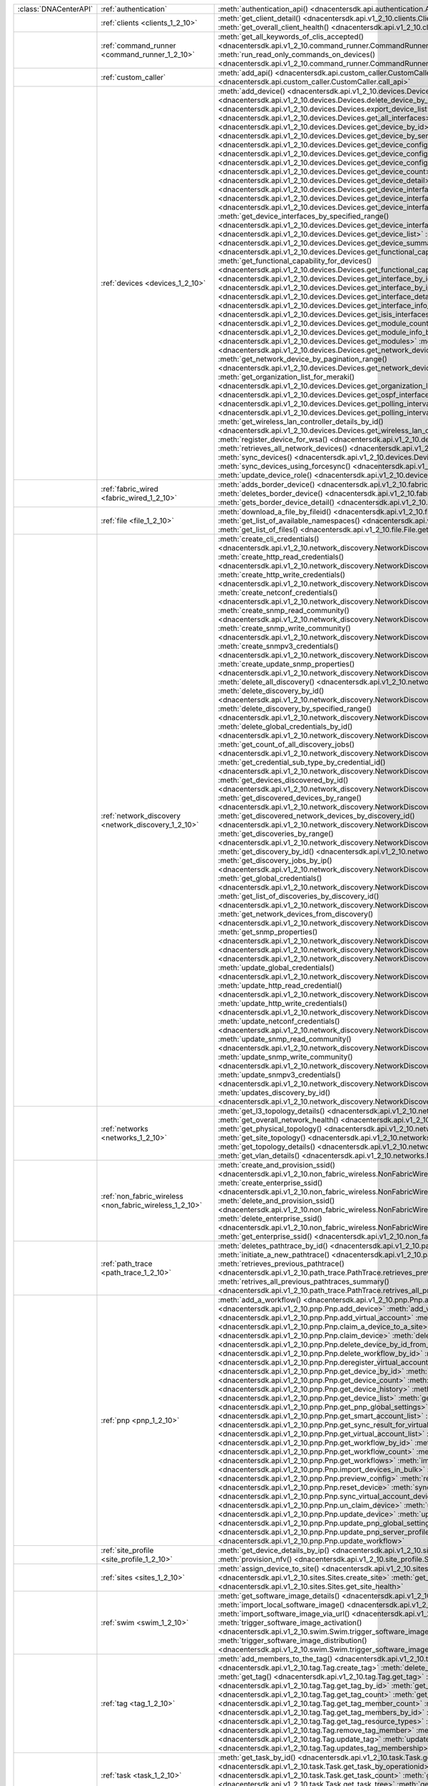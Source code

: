 +----------------------+---------------------------------------------------------+-----------------------------------------------------------------------------------------------------------------------------------------------------------------------+
|:class:`DNACenterAPI` | :ref:`authentication`                                   | :meth:`authentication_api() <dnacentersdk.api.authentication.Authentication.authentication_api>`                                                                      |
+----------------------+---------------------------------------------------------+-----------------------------------------------------------------------------------------------------------------------------------------------------------------------+
|                      | :ref:`clients <clients_1_2_10>`                         | :meth:`get_client_detail() <dnacentersdk.api.v1_2_10.clients.Clients.get_client_detail>`                                                                              |
|                      |                                                         | :meth:`get_overall_client_health() <dnacentersdk.api.v1_2_10.clients.Clients.get_overall_client_health>`                                                              |
+----------------------+---------------------------------------------------------+-----------------------------------------------------------------------------------------------------------------------------------------------------------------------+
|                      | :ref:`command_runner <command_runner_1_2_10>`           | :meth:`get_all_keywords_of_clis_accepted() <dnacentersdk.api.v1_2_10.command_runner.CommandRunner.get_all_keywords_of_clis_accepted>`                                 |
|                      |                                                         | :meth:`run_read_only_commands_on_devices() <dnacentersdk.api.v1_2_10.command_runner.CommandRunner.run_read_only_commands_on_devices>`                                 |
+----------------------+---------------------------------------------------------+-----------------------------------------------------------------------------------------------------------------------------------------------------------------------+
|                      | :ref:`custom_caller`                                    | :meth:`add_api() <dnacentersdk.api.custom_caller.CustomCaller.add_api>`                                                                                               |
|                      |                                                         | :meth:`call_api() <dnacentersdk.api.custom_caller.CustomCaller.call_api>`                                                                                             |
+----------------------+---------------------------------------------------------+-----------------------------------------------------------------------------------------------------------------------------------------------------------------------+
|                      | :ref:`devices <devices_1_2_10>`                         | :meth:`add_device() <dnacentersdk.api.v1_2_10.devices.Devices.add_device>`                                                                                            |
|                      |                                                         | :meth:`delete_device_by_id() <dnacentersdk.api.v1_2_10.devices.Devices.delete_device_by_id>`                                                                          |
|                      |                                                         | :meth:`export_device_list() <dnacentersdk.api.v1_2_10.devices.Devices.export_device_list>`                                                                            |
|                      |                                                         | :meth:`get_all_interfaces() <dnacentersdk.api.v1_2_10.devices.Devices.get_all_interfaces>`                                                                            |
|                      |                                                         | :meth:`get_device_by_id() <dnacentersdk.api.v1_2_10.devices.Devices.get_device_by_id>`                                                                                |
|                      |                                                         | :meth:`get_device_by_serial_number() <dnacentersdk.api.v1_2_10.devices.Devices.get_device_by_serial_number>`                                                          |
|                      |                                                         | :meth:`get_device_config_by_id() <dnacentersdk.api.v1_2_10.devices.Devices.get_device_config_by_id>`                                                                  |
|                      |                                                         | :meth:`get_device_config_count() <dnacentersdk.api.v1_2_10.devices.Devices.get_device_config_count>`                                                                  |
|                      |                                                         | :meth:`get_device_config_for_all_devices() <dnacentersdk.api.v1_2_10.devices.Devices.get_device_config_for_all_devices>`                                              |
|                      |                                                         | :meth:`get_device_count() <dnacentersdk.api.v1_2_10.devices.Devices.get_device_count>`                                                                                |
|                      |                                                         | :meth:`get_device_detail() <dnacentersdk.api.v1_2_10.devices.Devices.get_device_detail>`                                                                              |
|                      |                                                         | :meth:`get_device_interface_count() <dnacentersdk.api.v1_2_10.devices.Devices.get_device_interface_count>`                                                            |
|                      |                                                         | :meth:`get_device_interface_count_by_id() <dnacentersdk.api.v1_2_10.devices.Devices.get_device_interface_count_by_id>`                                                |
|                      |                                                         | :meth:`get_device_interface_vlans() <dnacentersdk.api.v1_2_10.devices.Devices.get_device_interface_vlans>`                                                            |
|                      |                                                         | :meth:`get_device_interfaces_by_specified_range() <dnacentersdk.api.v1_2_10.devices.Devices.get_device_interfaces_by_specified_range>`                                |
|                      |                                                         | :meth:`get_device_list() <dnacentersdk.api.v1_2_10.devices.Devices.get_device_list>`                                                                                  |
|                      |                                                         | :meth:`get_device_summary() <dnacentersdk.api.v1_2_10.devices.Devices.get_device_summary>`                                                                            |
|                      |                                                         | :meth:`get_functional_capability_by_id() <dnacentersdk.api.v1_2_10.devices.Devices.get_functional_capability_by_id>`                                                  |
|                      |                                                         | :meth:`get_functional_capability_for_devices() <dnacentersdk.api.v1_2_10.devices.Devices.get_functional_capability_for_devices>`                                      |
|                      |                                                         | :meth:`get_interface_by_id() <dnacentersdk.api.v1_2_10.devices.Devices.get_interface_by_id>`                                                                          |
|                      |                                                         | :meth:`get_interface_by_ip() <dnacentersdk.api.v1_2_10.devices.Devices.get_interface_by_ip>`                                                                          |
|                      |                                                         | :meth:`get_interface_details() <dnacentersdk.api.v1_2_10.devices.Devices.get_interface_details>`                                                                      |
|                      |                                                         | :meth:`get_interface_info_by_id() <dnacentersdk.api.v1_2_10.devices.Devices.get_interface_info_by_id>`                                                                |
|                      |                                                         | :meth:`get_isis_interfaces() <dnacentersdk.api.v1_2_10.devices.Devices.get_isis_interfaces>`                                                                          |
|                      |                                                         | :meth:`get_module_count() <dnacentersdk.api.v1_2_10.devices.Devices.get_module_count>`                                                                                |
|                      |                                                         | :meth:`get_module_info_by_id() <dnacentersdk.api.v1_2_10.devices.Devices.get_module_info_by_id>`                                                                      |
|                      |                                                         | :meth:`get_modules() <dnacentersdk.api.v1_2_10.devices.Devices.get_modules>`                                                                                          |
|                      |                                                         | :meth:`get_network_device_by_ip() <dnacentersdk.api.v1_2_10.devices.Devices.get_network_device_by_ip>`                                                                |
|                      |                                                         | :meth:`get_network_device_by_pagination_range() <dnacentersdk.api.v1_2_10.devices.Devices.get_network_device_by_pagination_range>`                                    |
|                      |                                                         | :meth:`get_organization_list_for_meraki() <dnacentersdk.api.v1_2_10.devices.Devices.get_organization_list_for_meraki>`                                                |
|                      |                                                         | :meth:`get_ospf_interfaces() <dnacentersdk.api.v1_2_10.devices.Devices.get_ospf_interfaces>`                                                                          |
|                      |                                                         | :meth:`get_polling_interval_by_id() <dnacentersdk.api.v1_2_10.devices.Devices.get_polling_interval_by_id>`                                                            |
|                      |                                                         | :meth:`get_polling_interval_for_all_devices() <dnacentersdk.api.v1_2_10.devices.Devices.get_polling_interval_for_all_devices>`                                        |
|                      |                                                         | :meth:`get_wireless_lan_controller_details_by_id() <dnacentersdk.api.v1_2_10.devices.Devices.get_wireless_lan_controller_details_by_id>`                              |
|                      |                                                         | :meth:`register_device_for_wsa() <dnacentersdk.api.v1_2_10.devices.Devices.register_device_for_wsa>`                                                                  |
|                      |                                                         | :meth:`retrieves_all_network_devices() <dnacentersdk.api.v1_2_10.devices.Devices.retrieves_all_network_devices>`                                                      |
|                      |                                                         | :meth:`sync_devices() <dnacentersdk.api.v1_2_10.devices.Devices.sync_devices>`                                                                                        |
|                      |                                                         | :meth:`sync_devices_using_forcesync() <dnacentersdk.api.v1_2_10.devices.Devices.sync_devices_using_forcesync>`                                                        |
|                      |                                                         | :meth:`update_device_role() <dnacentersdk.api.v1_2_10.devices.Devices.update_device_role>`                                                                            |
+----------------------+---------------------------------------------------------+-----------------------------------------------------------------------------------------------------------------------------------------------------------------------+
|                      | :ref:`fabric_wired <fabric_wired_1_2_10>`               | :meth:`adds_border_device() <dnacentersdk.api.v1_2_10.fabric_wired.FabricWired.adds_border_device>`                                                                   |
|                      |                                                         | :meth:`deletes_border_device() <dnacentersdk.api.v1_2_10.fabric_wired.FabricWired.deletes_border_device>`                                                             |
|                      |                                                         | :meth:`gets_border_device_detail() <dnacentersdk.api.v1_2_10.fabric_wired.FabricWired.gets_border_device_detail>`                                                     |
+----------------------+---------------------------------------------------------+-----------------------------------------------------------------------------------------------------------------------------------------------------------------------+
|                      | :ref:`file <file_1_2_10>`                               | :meth:`download_a_file_by_fileid() <dnacentersdk.api.v1_2_10.file.File.download_a_file_by_fileid>`                                                                    |
|                      |                                                         | :meth:`get_list_of_available_namespaces() <dnacentersdk.api.v1_2_10.file.File.get_list_of_available_namespaces>`                                                      |
|                      |                                                         | :meth:`get_list_of_files() <dnacentersdk.api.v1_2_10.file.File.get_list_of_files>`                                                                                    |
+----------------------+---------------------------------------------------------+-----------------------------------------------------------------------------------------------------------------------------------------------------------------------+
|                      | :ref:`network_discovery <network_discovery_1_2_10>`     | :meth:`create_cli_credentials() <dnacentersdk.api.v1_2_10.network_discovery.NetworkDiscovery.create_cli_credentials>`                                                 |
|                      |                                                         | :meth:`create_http_read_credentials() <dnacentersdk.api.v1_2_10.network_discovery.NetworkDiscovery.create_http_read_credentials>`                                     |
|                      |                                                         | :meth:`create_http_write_credentials() <dnacentersdk.api.v1_2_10.network_discovery.NetworkDiscovery.create_http_write_credentials>`                                   |
|                      |                                                         | :meth:`create_netconf_credentials() <dnacentersdk.api.v1_2_10.network_discovery.NetworkDiscovery.create_netconf_credentials>`                                         |
|                      |                                                         | :meth:`create_snmp_read_community() <dnacentersdk.api.v1_2_10.network_discovery.NetworkDiscovery.create_snmp_read_community>`                                         |
|                      |                                                         | :meth:`create_snmp_write_community() <dnacentersdk.api.v1_2_10.network_discovery.NetworkDiscovery.create_snmp_write_community>`                                       |
|                      |                                                         | :meth:`create_snmpv3_credentials() <dnacentersdk.api.v1_2_10.network_discovery.NetworkDiscovery.create_snmpv3_credentials>`                                           |
|                      |                                                         | :meth:`create_update_snmp_properties() <dnacentersdk.api.v1_2_10.network_discovery.NetworkDiscovery.create_update_snmp_properties>`                                   |
|                      |                                                         | :meth:`delete_all_discovery() <dnacentersdk.api.v1_2_10.network_discovery.NetworkDiscovery.delete_all_discovery>`                                                     |
|                      |                                                         | :meth:`delete_discovery_by_id() <dnacentersdk.api.v1_2_10.network_discovery.NetworkDiscovery.delete_discovery_by_id>`                                                 |
|                      |                                                         | :meth:`delete_discovery_by_specified_range() <dnacentersdk.api.v1_2_10.network_discovery.NetworkDiscovery.delete_discovery_by_specified_range>`                       |
|                      |                                                         | :meth:`delete_global_credentials_by_id() <dnacentersdk.api.v1_2_10.network_discovery.NetworkDiscovery.delete_global_credentials_by_id>`                               |
|                      |                                                         | :meth:`get_count_of_all_discovery_jobs() <dnacentersdk.api.v1_2_10.network_discovery.NetworkDiscovery.get_count_of_all_discovery_jobs>`                               |
|                      |                                                         | :meth:`get_credential_sub_type_by_credential_id() <dnacentersdk.api.v1_2_10.network_discovery.NetworkDiscovery.get_credential_sub_type_by_credential_id>`             |
|                      |                                                         | :meth:`get_devices_discovered_by_id() <dnacentersdk.api.v1_2_10.network_discovery.NetworkDiscovery.get_devices_discovered_by_id>`                                     |
|                      |                                                         | :meth:`get_discovered_devices_by_range() <dnacentersdk.api.v1_2_10.network_discovery.NetworkDiscovery.get_discovered_devices_by_range>`                               |
|                      |                                                         | :meth:`get_discovered_network_devices_by_discovery_id() <dnacentersdk.api.v1_2_10.network_discovery.NetworkDiscovery.get_discovered_network_devices_by_discovery_id>` |
|                      |                                                         | :meth:`get_discoveries_by_range() <dnacentersdk.api.v1_2_10.network_discovery.NetworkDiscovery.get_discoveries_by_range>`                                             |
|                      |                                                         | :meth:`get_discovery_by_id() <dnacentersdk.api.v1_2_10.network_discovery.NetworkDiscovery.get_discovery_by_id>`                                                       |
|                      |                                                         | :meth:`get_discovery_jobs_by_ip() <dnacentersdk.api.v1_2_10.network_discovery.NetworkDiscovery.get_discovery_jobs_by_ip>`                                             |
|                      |                                                         | :meth:`get_global_credentials() <dnacentersdk.api.v1_2_10.network_discovery.NetworkDiscovery.get_global_credentials>`                                                 |
|                      |                                                         | :meth:`get_list_of_discoveries_by_discovery_id() <dnacentersdk.api.v1_2_10.network_discovery.NetworkDiscovery.get_list_of_discoveries_by_discovery_id>`               |
|                      |                                                         | :meth:`get_network_devices_from_discovery() <dnacentersdk.api.v1_2_10.network_discovery.NetworkDiscovery.get_network_devices_from_discovery>`                         |
|                      |                                                         | :meth:`get_snmp_properties() <dnacentersdk.api.v1_2_10.network_discovery.NetworkDiscovery.get_snmp_properties>`                                                       |
|                      |                                                         | :meth:`start_discovery() <dnacentersdk.api.v1_2_10.network_discovery.NetworkDiscovery.start_discovery>`                                                               |
|                      |                                                         | :meth:`update_cli_credentials() <dnacentersdk.api.v1_2_10.network_discovery.NetworkDiscovery.update_cli_credentials>`                                                 |
|                      |                                                         | :meth:`update_global_credentials() <dnacentersdk.api.v1_2_10.network_discovery.NetworkDiscovery.update_global_credentials>`                                           |
|                      |                                                         | :meth:`update_http_read_credential() <dnacentersdk.api.v1_2_10.network_discovery.NetworkDiscovery.update_http_read_credential>`                                       |
|                      |                                                         | :meth:`update_http_write_credentials() <dnacentersdk.api.v1_2_10.network_discovery.NetworkDiscovery.update_http_write_credentials>`                                   |
|                      |                                                         | :meth:`update_netconf_credentials() <dnacentersdk.api.v1_2_10.network_discovery.NetworkDiscovery.update_netconf_credentials>`                                         |
|                      |                                                         | :meth:`update_snmp_read_community() <dnacentersdk.api.v1_2_10.network_discovery.NetworkDiscovery.update_snmp_read_community>`                                         |
|                      |                                                         | :meth:`update_snmp_write_community() <dnacentersdk.api.v1_2_10.network_discovery.NetworkDiscovery.update_snmp_write_community>`                                       |
|                      |                                                         | :meth:`update_snmpv3_credentials() <dnacentersdk.api.v1_2_10.network_discovery.NetworkDiscovery.update_snmpv3_credentials>`                                           |
|                      |                                                         | :meth:`updates_discovery_by_id() <dnacentersdk.api.v1_2_10.network_discovery.NetworkDiscovery.updates_discovery_by_id>`                                               |
+----------------------+---------------------------------------------------------+-----------------------------------------------------------------------------------------------------------------------------------------------------------------------+
|                      | :ref:`networks <networks_1_2_10>`                       | :meth:`get_l3_topology_details() <dnacentersdk.api.v1_2_10.networks.Networks.get_l3_topology_details>`                                                                |
|                      |                                                         | :meth:`get_overall_network_health() <dnacentersdk.api.v1_2_10.networks.Networks.get_overall_network_health>`                                                          |
|                      |                                                         | :meth:`get_physical_topology() <dnacentersdk.api.v1_2_10.networks.Networks.get_physical_topology>`                                                                    |
|                      |                                                         | :meth:`get_site_topology() <dnacentersdk.api.v1_2_10.networks.Networks.get_site_topology>`                                                                            |
|                      |                                                         | :meth:`get_topology_details() <dnacentersdk.api.v1_2_10.networks.Networks.get_topology_details>`                                                                      |
|                      |                                                         | :meth:`get_vlan_details() <dnacentersdk.api.v1_2_10.networks.Networks.get_vlan_details>`                                                                              |
+----------------------+---------------------------------------------------------+-----------------------------------------------------------------------------------------------------------------------------------------------------------------------+
|                      | :ref:`non_fabric_wireless <non_fabric_wireless_1_2_10>` | :meth:`create_and_provision_ssid() <dnacentersdk.api.v1_2_10.non_fabric_wireless.NonFabricWireless.create_and_provision_ssid>`                                        |
|                      |                                                         | :meth:`create_enterprise_ssid() <dnacentersdk.api.v1_2_10.non_fabric_wireless.NonFabricWireless.create_enterprise_ssid>`                                              |
|                      |                                                         | :meth:`delete_and_provision_ssid() <dnacentersdk.api.v1_2_10.non_fabric_wireless.NonFabricWireless.delete_and_provision_ssid>`                                        |
|                      |                                                         | :meth:`delete_enterprise_ssid() <dnacentersdk.api.v1_2_10.non_fabric_wireless.NonFabricWireless.delete_enterprise_ssid>`                                              |
|                      |                                                         | :meth:`get_enterprise_ssid() <dnacentersdk.api.v1_2_10.non_fabric_wireless.NonFabricWireless.get_enterprise_ssid>`                                                    |
+----------------------+---------------------------------------------------------+-----------------------------------------------------------------------------------------------------------------------------------------------------------------------+
|                      | :ref:`path_trace <path_trace_1_2_10>`                   | :meth:`deletes_pathtrace_by_id() <dnacentersdk.api.v1_2_10.path_trace.PathTrace.deletes_pathtrace_by_id>`                                                             |
|                      |                                                         | :meth:`initiate_a_new_pathtrace() <dnacentersdk.api.v1_2_10.path_trace.PathTrace.initiate_a_new_pathtrace>`                                                           |
|                      |                                                         | :meth:`retrieves_previous_pathtrace() <dnacentersdk.api.v1_2_10.path_trace.PathTrace.retrieves_previous_pathtrace>`                                                   |
|                      |                                                         | :meth:`retrives_all_previous_pathtraces_summary() <dnacentersdk.api.v1_2_10.path_trace.PathTrace.retrives_all_previous_pathtraces_summary>`                           |
+----------------------+---------------------------------------------------------+-----------------------------------------------------------------------------------------------------------------------------------------------------------------------+
|                      | :ref:`pnp <pnp_1_2_10>`                                 | :meth:`add_a_workflow() <dnacentersdk.api.v1_2_10.pnp.Pnp.add_a_workflow>`                                                                                            |
|                      |                                                         | :meth:`add_device() <dnacentersdk.api.v1_2_10.pnp.Pnp.add_device>`                                                                                                    |
|                      |                                                         | :meth:`add_virtual_account() <dnacentersdk.api.v1_2_10.pnp.Pnp.add_virtual_account>`                                                                                  |
|                      |                                                         | :meth:`claim_a_device_to_a_site() <dnacentersdk.api.v1_2_10.pnp.Pnp.claim_a_device_to_a_site>`                                                                        |
|                      |                                                         | :meth:`claim_device() <dnacentersdk.api.v1_2_10.pnp.Pnp.claim_device>`                                                                                                |
|                      |                                                         | :meth:`delete_device_by_id_from_pnp() <dnacentersdk.api.v1_2_10.pnp.Pnp.delete_device_by_id_from_pnp>`                                                                |
|                      |                                                         | :meth:`delete_workflow_by_id() <dnacentersdk.api.v1_2_10.pnp.Pnp.delete_workflow_by_id>`                                                                              |
|                      |                                                         | :meth:`deregister_virtual_account() <dnacentersdk.api.v1_2_10.pnp.Pnp.deregister_virtual_account>`                                                                    |
|                      |                                                         | :meth:`get_device_by_id() <dnacentersdk.api.v1_2_10.pnp.Pnp.get_device_by_id>`                                                                                        |
|                      |                                                         | :meth:`get_device_count() <dnacentersdk.api.v1_2_10.pnp.Pnp.get_device_count>`                                                                                        |
|                      |                                                         | :meth:`get_device_history() <dnacentersdk.api.v1_2_10.pnp.Pnp.get_device_history>`                                                                                    |
|                      |                                                         | :meth:`get_device_list() <dnacentersdk.api.v1_2_10.pnp.Pnp.get_device_list>`                                                                                          |
|                      |                                                         | :meth:`get_pnp_global_settings() <dnacentersdk.api.v1_2_10.pnp.Pnp.get_pnp_global_settings>`                                                                          |
|                      |                                                         | :meth:`get_smart_account_list() <dnacentersdk.api.v1_2_10.pnp.Pnp.get_smart_account_list>`                                                                            |
|                      |                                                         | :meth:`get_sync_result_for_virtual_account() <dnacentersdk.api.v1_2_10.pnp.Pnp.get_sync_result_for_virtual_account>`                                                  |
|                      |                                                         | :meth:`get_virtual_account_list() <dnacentersdk.api.v1_2_10.pnp.Pnp.get_virtual_account_list>`                                                                        |
|                      |                                                         | :meth:`get_workflow_by_id() <dnacentersdk.api.v1_2_10.pnp.Pnp.get_workflow_by_id>`                                                                                    |
|                      |                                                         | :meth:`get_workflow_count() <dnacentersdk.api.v1_2_10.pnp.Pnp.get_workflow_count>`                                                                                    |
|                      |                                                         | :meth:`get_workflows() <dnacentersdk.api.v1_2_10.pnp.Pnp.get_workflows>`                                                                                              |
|                      |                                                         | :meth:`import_devices_in_bulk() <dnacentersdk.api.v1_2_10.pnp.Pnp.import_devices_in_bulk>`                                                                            |
|                      |                                                         | :meth:`preview_config() <dnacentersdk.api.v1_2_10.pnp.Pnp.preview_config>`                                                                                            |
|                      |                                                         | :meth:`reset_device() <dnacentersdk.api.v1_2_10.pnp.Pnp.reset_device>`                                                                                                |
|                      |                                                         | :meth:`sync_virtual_account_devices() <dnacentersdk.api.v1_2_10.pnp.Pnp.sync_virtual_account_devices>`                                                                |
|                      |                                                         | :meth:`un_claim_device() <dnacentersdk.api.v1_2_10.pnp.Pnp.un_claim_device>`                                                                                          |
|                      |                                                         | :meth:`update_device() <dnacentersdk.api.v1_2_10.pnp.Pnp.update_device>`                                                                                              |
|                      |                                                         | :meth:`update_pnp_global_settings() <dnacentersdk.api.v1_2_10.pnp.Pnp.update_pnp_global_settings>`                                                                    |
|                      |                                                         | :meth:`update_pnp_server_profile() <dnacentersdk.api.v1_2_10.pnp.Pnp.update_pnp_server_profile>`                                                                      |
|                      |                                                         | :meth:`update_workflow() <dnacentersdk.api.v1_2_10.pnp.Pnp.update_workflow>`                                                                                          |
+----------------------+---------------------------------------------------------+-----------------------------------------------------------------------------------------------------------------------------------------------------------------------+
|                      | :ref:`site_profile <site_profile_1_2_10>`               | :meth:`get_device_details_by_ip() <dnacentersdk.api.v1_2_10.site_profile.SiteProfile.get_device_details_by_ip>`                                                       |
|                      |                                                         | :meth:`provision_nfv() <dnacentersdk.api.v1_2_10.site_profile.SiteProfile.provision_nfv>`                                                                             |
+----------------------+---------------------------------------------------------+-----------------------------------------------------------------------------------------------------------------------------------------------------------------------+
|                      | :ref:`sites <sites_1_2_10>`                             | :meth:`assign_device_to_site() <dnacentersdk.api.v1_2_10.sites.Sites.assign_device_to_site>`                                                                          |
|                      |                                                         | :meth:`create_site() <dnacentersdk.api.v1_2_10.sites.Sites.create_site>`                                                                                              |
|                      |                                                         | :meth:`get_site_health() <dnacentersdk.api.v1_2_10.sites.Sites.get_site_health>`                                                                                      |
+----------------------+---------------------------------------------------------+-----------------------------------------------------------------------------------------------------------------------------------------------------------------------+
|                      | :ref:`swim <swim_1_2_10>`                               | :meth:`get_software_image_details() <dnacentersdk.api.v1_2_10.swim.Swim.get_software_image_details>`                                                                  |
|                      |                                                         | :meth:`import_local_software_image() <dnacentersdk.api.v1_2_10.swim.Swim.import_local_software_image>`                                                                |
|                      |                                                         | :meth:`import_software_image_via_url() <dnacentersdk.api.v1_2_10.swim.Swim.import_software_image_via_url>`                                                            |
|                      |                                                         | :meth:`trigger_software_image_activation() <dnacentersdk.api.v1_2_10.swim.Swim.trigger_software_image_activation>`                                                    |
|                      |                                                         | :meth:`trigger_software_image_distribution() <dnacentersdk.api.v1_2_10.swim.Swim.trigger_software_image_distribution>`                                                |
+----------------------+---------------------------------------------------------+-----------------------------------------------------------------------------------------------------------------------------------------------------------------------+
|                      | :ref:`tag <tag_1_2_10>`                                 | :meth:`add_members_to_the_tag() <dnacentersdk.api.v1_2_10.tag.Tag.add_members_to_the_tag>`                                                                            |
|                      |                                                         | :meth:`create_tag() <dnacentersdk.api.v1_2_10.tag.Tag.create_tag>`                                                                                                    |
|                      |                                                         | :meth:`delete_tag() <dnacentersdk.api.v1_2_10.tag.Tag.delete_tag>`                                                                                                    |
|                      |                                                         | :meth:`get_tag() <dnacentersdk.api.v1_2_10.tag.Tag.get_tag>`                                                                                                          |
|                      |                                                         | :meth:`get_tag_by_id() <dnacentersdk.api.v1_2_10.tag.Tag.get_tag_by_id>`                                                                                              |
|                      |                                                         | :meth:`get_tag_count() <dnacentersdk.api.v1_2_10.tag.Tag.get_tag_count>`                                                                                              |
|                      |                                                         | :meth:`get_tag_member_count() <dnacentersdk.api.v1_2_10.tag.Tag.get_tag_member_count>`                                                                                |
|                      |                                                         | :meth:`get_tag_members_by_id() <dnacentersdk.api.v1_2_10.tag.Tag.get_tag_members_by_id>`                                                                              |
|                      |                                                         | :meth:`get_tag_resource_types() <dnacentersdk.api.v1_2_10.tag.Tag.get_tag_resource_types>`                                                                            |
|                      |                                                         | :meth:`remove_tag_member() <dnacentersdk.api.v1_2_10.tag.Tag.remove_tag_member>`                                                                                      |
|                      |                                                         | :meth:`update_tag() <dnacentersdk.api.v1_2_10.tag.Tag.update_tag>`                                                                                                    |
|                      |                                                         | :meth:`updates_tag_membership() <dnacentersdk.api.v1_2_10.tag.Tag.updates_tag_membership>`                                                                            |
+----------------------+---------------------------------------------------------+-----------------------------------------------------------------------------------------------------------------------------------------------------------------------+
|                      | :ref:`task <task_1_2_10>`                               | :meth:`get_task_by_id() <dnacentersdk.api.v1_2_10.task.Task.get_task_by_id>`                                                                                          |
|                      |                                                         | :meth:`get_task_by_operationid() <dnacentersdk.api.v1_2_10.task.Task.get_task_by_operationid>`                                                                        |
|                      |                                                         | :meth:`get_task_count() <dnacentersdk.api.v1_2_10.task.Task.get_task_count>`                                                                                          |
|                      |                                                         | :meth:`get_task_tree() <dnacentersdk.api.v1_2_10.task.Task.get_task_tree>`                                                                                            |
|                      |                                                         | :meth:`get_tasks() <dnacentersdk.api.v1_2_10.task.Task.get_tasks>`                                                                                                    |
+----------------------+---------------------------------------------------------+-----------------------------------------------------------------------------------------------------------------------------------------------------------------------+
|                      | :ref:`template_programmer <template_programmer_1_2_10>` | :meth:`create_project() <dnacentersdk.api.v1_2_10.template_programmer.TemplateProgrammer.create_project>`                                                             |
|                      |                                                         | :meth:`create_template() <dnacentersdk.api.v1_2_10.template_programmer.TemplateProgrammer.create_template>`                                                           |
|                      |                                                         | :meth:`delete_project() <dnacentersdk.api.v1_2_10.template_programmer.TemplateProgrammer.delete_project>`                                                             |
|                      |                                                         | :meth:`delete_template() <dnacentersdk.api.v1_2_10.template_programmer.TemplateProgrammer.delete_template>`                                                           |
|                      |                                                         | :meth:`deploy_template() <dnacentersdk.api.v1_2_10.template_programmer.TemplateProgrammer.deploy_template>`                                                           |
|                      |                                                         | :meth:`get_projects() <dnacentersdk.api.v1_2_10.template_programmer.TemplateProgrammer.get_projects>`                                                                 |
|                      |                                                         | :meth:`get_template_deployment_status() <dnacentersdk.api.v1_2_10.template_programmer.TemplateProgrammer.get_template_deployment_status>`                             |
|                      |                                                         | :meth:`get_template_details() <dnacentersdk.api.v1_2_10.template_programmer.TemplateProgrammer.get_template_details>`                                                 |
|                      |                                                         | :meth:`get_template_versions() <dnacentersdk.api.v1_2_10.template_programmer.TemplateProgrammer.get_template_versions>`                                               |
|                      |                                                         | :meth:`gets_the_templates_available() <dnacentersdk.api.v1_2_10.template_programmer.TemplateProgrammer.gets_the_templates_available>`                                 |
|                      |                                                         | :meth:`preview_template() <dnacentersdk.api.v1_2_10.template_programmer.TemplateProgrammer.preview_template>`                                                         |
|                      |                                                         | :meth:`update_project() <dnacentersdk.api.v1_2_10.template_programmer.TemplateProgrammer.update_project>`                                                             |
|                      |                                                         | :meth:`update_template() <dnacentersdk.api.v1_2_10.template_programmer.TemplateProgrammer.update_template>`                                                           |
|                      |                                                         | :meth:`version_template() <dnacentersdk.api.v1_2_10.template_programmer.TemplateProgrammer.version_template>`                                                         |
+----------------------+---------------------------------------------------------+-----------------------------------------------------------------------------------------------------------------------------------------------------------------------+
